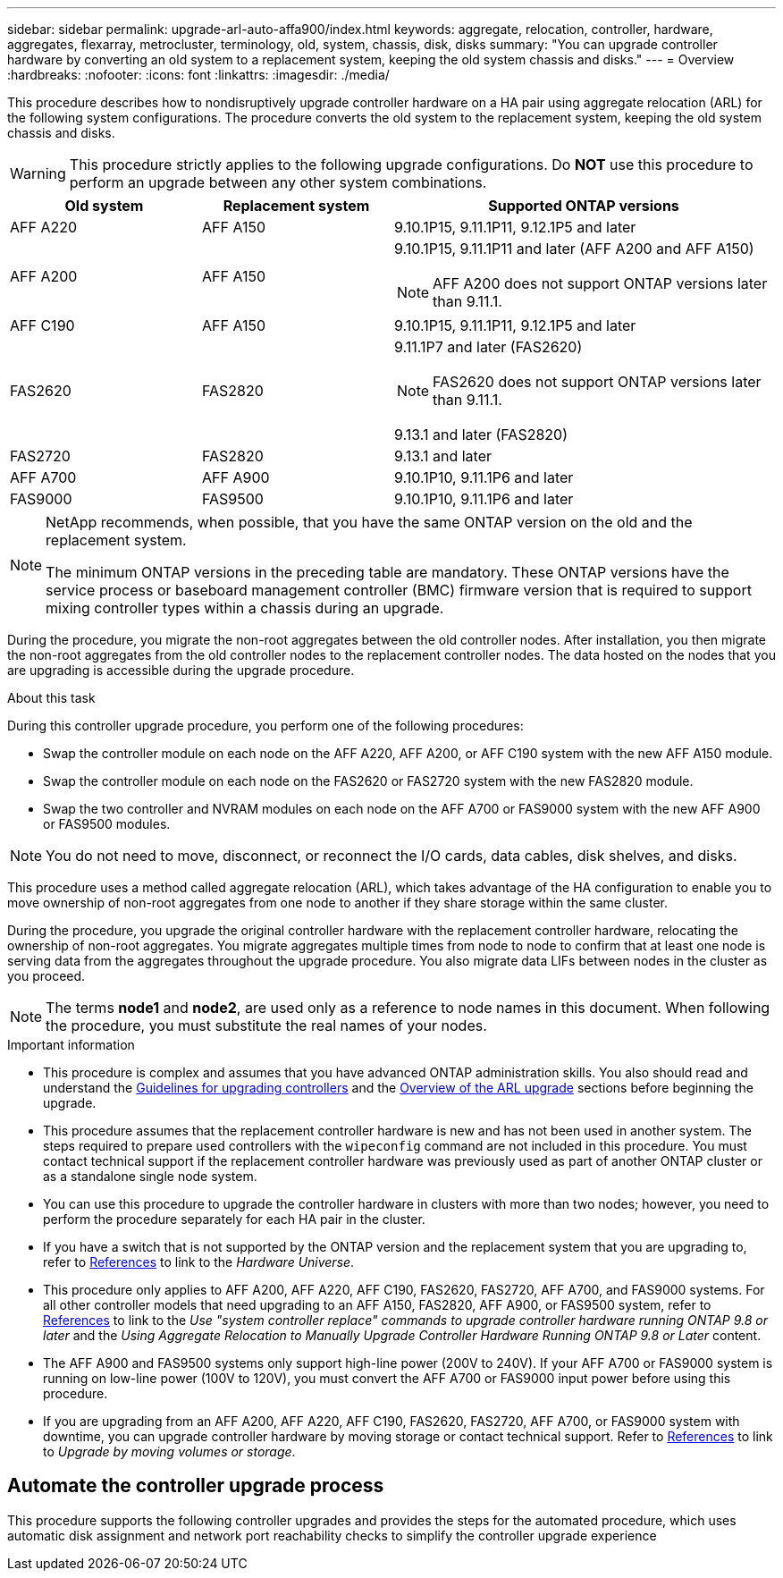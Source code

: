 ---
sidebar: sidebar
permalink: upgrade-arl-auto-affa900/index.html
keywords: aggregate, relocation, controller, hardware, aggregates, flexarray, metrocluster, terminology, old, system, chassis, disk, disks
summary: "You can upgrade controller hardware by converting an old system to a replacement system, keeping the old system chassis and disks."
---
= Overview
:hardbreaks:
:nofooter:
:icons: font
:linkattrs:
:imagesdir: ./media/

[.lead]
This procedure describes how to nondisruptively upgrade controller hardware on a HA pair using aggregate relocation (ARL) for the following system configurations. The procedure converts the old system to the replacement system, keeping the old system chassis and disks. 

WARNING: This procedure strictly applies to the following upgrade configurations. Do *NOT* use this procedure to perform an upgrade between any other system combinations.

[cols=3*,options="header",cols="20,20,40"]
|===
|Old system |Replacement system |Supported ONTAP versions
|AFF A220
|AFF A150
|9.10.1P15, 9.11.1P11, 9.12.1P5 and later
|AFF A200
|AFF A150
a|9.10.1P15, 9.11.1P11 and later (AFF A200 and AFF A150) 

NOTE: AFF A200 does not support ONTAP versions later than 9.11.1.
|AFF C190
|AFF A150
|9.10.1P15, 9.11.1P11, 9.12.1P5 and later 

|FAS2620 
|FAS2820
a|9.11.1P7 and later (FAS2620)

NOTE: FAS2620 does not support ONTAP versions later than 9.11.1.

9.13.1 and later (FAS2820)
|FAS2720 |FAS2820	
|9.13.1 and later
|AFF A700 
|AFF A900
|9.10.1P10, 9.11.1P6 and later
|FAS9000 |FAS9500
|9.10.1P10, 9.11.1P6 and later
|===

[NOTE]
====
NetApp recommends, when possible, that you have the same ONTAP version on the old and the replacement system.

The minimum ONTAP versions in the preceding table are mandatory. These ONTAP versions have the service process or baseboard management controller (BMC) firmware version that is required to support mixing controller types within a chassis during an upgrade. 
====

During the procedure, you migrate the non-root aggregates between the old controller nodes. After installation, you then migrate the non-root aggregates from the old controller nodes to the replacement controller nodes. The data hosted on the nodes that you are upgrading is accessible during the upgrade procedure.

.About this task
During this controller upgrade procedure, you perform one of the following procedures:

* Swap the controller module on each node on the AFF A220, AFF A200, or AFF C190 system with the new AFF A150 module.
* Swap the controller module on each node on the FAS2620 or FAS2720 system with the new FAS2820 module.
* Swap the two controller and NVRAM modules on each node on the AFF A700 or FAS9000 system with the new AFF A900 or FAS9500 modules.

NOTE: You do not need to move, disconnect, or reconnect the I/O cards, data cables, disk shelves, and disks.

This procedure uses a method called aggregate relocation (ARL), which takes advantage of the HA configuration to enable you to move ownership of non-root aggregates from one node to another if they share storage within the same cluster.

During the procedure, you upgrade the original controller hardware with the replacement controller hardware, relocating the ownership of non-root aggregates. You migrate aggregates multiple times from node to node to confirm that at least one node is serving data from the aggregates throughout the upgrade procedure. You also migrate data LIFs between nodes in the cluster as you proceed.

NOTE: The terms *node1* and *node2*, are used only as a reference to node names in this document. When following the procedure, you must substitute the real names of your nodes.

.Important information

* This procedure is complex and assumes that you have advanced ONTAP administration skills. You also should read and understand the link:guidelines_for_upgrading_controllers_with_arl.html[Guidelines for upgrading controllers] and the  link:overview_of_the_arl_upgrade.html[Overview of the ARL upgrade] sections before beginning the upgrade.
* This procedure assumes that the replacement controller hardware is new and has not been used in another system. The steps required to prepare used controllers with the `wipeconfig` command are not included in this procedure. You must contact technical support if the replacement controller hardware was previously used as part of another ONTAP cluster or as a standalone single node system.
* You can use this procedure to upgrade the controller hardware in clusters with more than two nodes; however, you need to perform the procedure separately for each HA pair in the cluster.
* If you have a switch that is not supported by the ONTAP version and the replacement system that you are upgrading to, refer to link:other_references.html[References] to link to the _Hardware Universe_.
* This procedure only applies to AFF A200, AFF A220, AFF C190, FAS2620, FAS2720, AFF A700, and FAS9000 systems. For all other controller models that need upgrading to an AFF A150, FAS2820, AFF A900, or FAS9500 system, refer to link:other_references.html[References] to link to the _Use "system controller replace" commands to upgrade controller hardware running ONTAP 9.8 or later_ and the _Using Aggregate Relocation to Manually Upgrade Controller Hardware Running ONTAP 9.8 or Later_ content.
* The AFF A900 and FAS9500 systems only support high-line power (200V to 240V). If your AFF A700 or FAS9000 system is running on low-line power (100V to 120V), you must convert the AFF A700 or FAS9000 input power before using this procedure.
* If you are upgrading from an AFF A200, AFF A220, AFF C190, FAS2620, FAS2720, AFF A700, or FAS9000  system with downtime, you can upgrade controller hardware by moving storage or contact technical support. Refer to link:other_references.html[References] to link to _Upgrade by moving volumes or storage_.

== Automate the controller upgrade process
This procedure supports the following controller upgrades and provides the steps for the automated procedure, which uses automatic disk assignment and network port reachability checks to simplify the controller upgrade experience

// 2023 MAY 29, AFFFASDOC-39
// 2023 MAY 22, BURT 1542232
// 2023 MAY 22, BURT 1531220
// 2022 JAN 30, BURT 1523106
// 2022 APR 26, BURT 1452254

